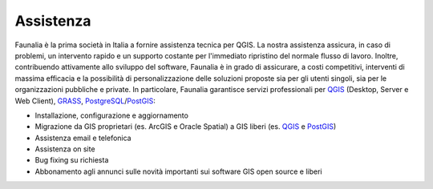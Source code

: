 .. meta::
   :description: Faunalia home page
   :keywords: GIS, QGIS, GRASS, OTB, PostGIS, PostgreSQL, WebMapping, MapServer, WebGISfree, Python, C++, SDI, OsGeo, OGC, assistenza, supporto, corsi, formazione, sviluppo, programmazione, risoluzione bugs, support, training, development, bug fixing, Open Source, Free Software, plugin, extensions, Software Libero, plugins, estensioni, formação,Software Livre, Software Aberto, extensões, IDE, desenvolvimento, programação, suporte, resolução bugs

.. |it| image:: images/italy.png
.. |pt| image:: images/portugal.png

Assistenza
-------------------------------------------------------------------------------
Faunalia è la prima società in Italia a fornire assistenza tecnica per QGIS. La nostra assistenza assicura, in caso di problemi, un intervento rapido e un supporto costante per l'immediato ripristino del normale flusso di lavoro. Inoltre, contribuendo attivamente allo sviluppo del software, Faunalia è in grado di assicurare, a costi competitivi, interventi di massima efficacia e la possibilità di personalizzazione delle soluzioni proposte sia per gli utenti singoli, sia per le organizzazioni pubbliche e private.
In particolare, Faunalia garantisce servizi professionali per `QGIS <http://www.qgis.org/en/commercial-support.html>`_ (Desktop, Server e Web Client), `GRASS <http://grass.osgeo.org/support/commercial-support/>`_, `PostgreSQL <http://www.postgresql.org/support/professional_support/europe/>`_/`PostGIS <http://postgis.net/support>`_:

* Installazione, configurazione e aggiornamento
* Migrazione da GIS proprietari (es. ArcGIS e Oracle Spatial) a GIS liberi (es. `QGIS <http://www.qgis.org/>`_ e `PostGIS <http://postgis.net/>`_)
* Assistenza email e telefonica
* Assistenza on site
* Bug fixing su richiesta
* Abbonamento agli annunci sulle novità importanti sui software GIS open source e liberi
